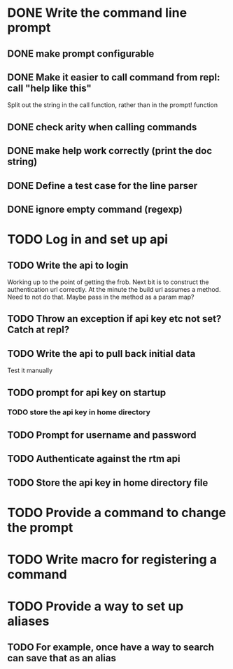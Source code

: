 * DONE Write the command line prompt
** DONE make prompt configurable
** DONE Make it easier to call command from repl: call "help like this"
Split out the string in the call function, rather than in the prompt! function
** DONE check arity when calling commands
** DONE make help work correctly (print the doc string)
** DONE Define a test case for the line parser
** DONE ignore empty command (regexp)
* TODO Log in and set up api
** TODO Write the api to login
Working up to the point of getting the frob. Next bit is to construct
the authentication url correctly. At the minute the build url assumes
a method. Need to not do that. Maybe pass in the method as a param map?
** TODO Throw an exception if api key etc not set? Catch at repl?
** TODO Write the api to pull back initial data
Test it manually
** TODO prompt for api key on startup
*** TODO store the api key in home directory
** TODO Prompt for username and password
** TODO Authenticate against the rtm api
** TODO Store the api key in home directory file
* TODO Provide a command to change the prompt
* TODO Write macro for registering a command
* TODO Provide a way to set up aliases
** TODO For example, once have a way to search can save that as an alias
